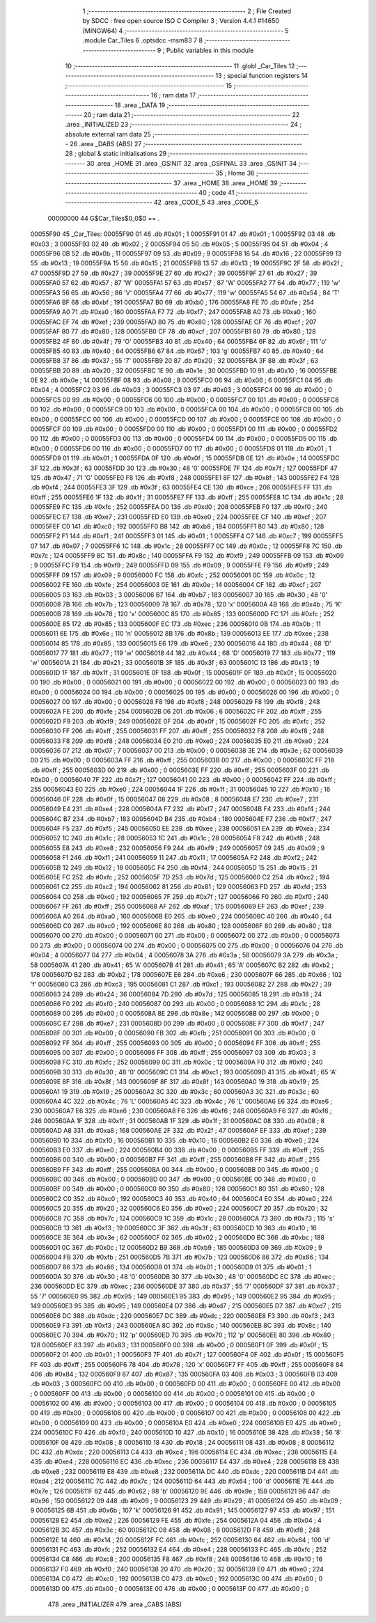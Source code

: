                                       1 ;--------------------------------------------------------
                                      2 ; File Created by SDCC : free open source ISO C Compiler 
                                      3 ; Version 4.4.1 #14650 (MINGW64)
                                      4 ;--------------------------------------------------------
                                      5 	.module Car_Tiles
                                      6 	.optsdcc -msm83
                                      7 	
                                      8 ;--------------------------------------------------------
                                      9 ; Public variables in this module
                                     10 ;--------------------------------------------------------
                                     11 	.globl _Car_Tiles
                                     12 ;--------------------------------------------------------
                                     13 ; special function registers
                                     14 ;--------------------------------------------------------
                                     15 ;--------------------------------------------------------
                                     16 ; ram data
                                     17 ;--------------------------------------------------------
                                     18 	.area _DATA
                                     19 ;--------------------------------------------------------
                                     20 ; ram data
                                     21 ;--------------------------------------------------------
                                     22 	.area _INITIALIZED
                                     23 ;--------------------------------------------------------
                                     24 ; absolute external ram data
                                     25 ;--------------------------------------------------------
                                     26 	.area _DABS (ABS)
                                     27 ;--------------------------------------------------------
                                     28 ; global & static initialisations
                                     29 ;--------------------------------------------------------
                                     30 	.area _HOME
                                     31 	.area _GSINIT
                                     32 	.area _GSFINAL
                                     33 	.area _GSINIT
                                     34 ;--------------------------------------------------------
                                     35 ; Home
                                     36 ;--------------------------------------------------------
                                     37 	.area _HOME
                                     38 	.area _HOME
                                     39 ;--------------------------------------------------------
                                     40 ; code
                                     41 ;--------------------------------------------------------
                                     42 	.area _CODE_5
                                     43 	.area _CODE_5
                         00000000    44 G$Car_Tiles$0_0$0 == .
    00055F90                         45 _Car_Tiles:
    00055F90 01                      46 	.db #0x01	; 1
    00055F91 01                      47 	.db #0x01	; 1
    00055F92 03                      48 	.db #0x03	; 3
    00055F93 02                      49 	.db #0x02	; 2
    00055F94 05                      50 	.db #0x05	; 5
    00055F95 04                      51 	.db #0x04	; 4
    00055F96 0B                      52 	.db #0x0b	; 11
    00055F97 09                      53 	.db #0x09	; 9
    00055F98 16                      54 	.db #0x16	; 22
    00055F99 13                      55 	.db #0x13	; 19
    00055F9A 15                      56 	.db #0x15	; 21
    00055F9B 13                      57 	.db #0x13	; 19
    00055F9C 2F                      58 	.db #0x2f	; 47
    00055F9D 27                      59 	.db #0x27	; 39
    00055F9E 27                      60 	.db #0x27	; 39
    00055F9F 27                      61 	.db #0x27	; 39
    00055FA0 57                      62 	.db #0x57	; 87	'W'
    00055FA1 57                      63 	.db #0x57	; 87	'W'
    00055FA2 77                      64 	.db #0x77	; 119	'w'
    00055FA3 56                      65 	.db #0x56	; 86	'V'
    00055FA4 77                      66 	.db #0x77	; 119	'w'
    00055FA5 54                      67 	.db #0x54	; 84	'T'
    00055FA6 BF                      68 	.db #0xbf	; 191
    00055FA7 B0                      69 	.db #0xb0	; 176
    00055FA8 FE                      70 	.db #0xfe	; 254
    00055FA9 A0                      71 	.db #0xa0	; 160
    00055FAA F7                      72 	.db #0xf7	; 247
    00055FAB A0                      73 	.db #0xa0	; 160
    00055FAC EF                      74 	.db #0xef	; 239
    00055FAD 80                      75 	.db #0x80	; 128
    00055FAE CF                      76 	.db #0xcf	; 207
    00055FAF 80                      77 	.db #0x80	; 128
    00055FB0 CF                      78 	.db #0xcf	; 207
    00055FB1 80                      79 	.db #0x80	; 128
    00055FB2 4F                      80 	.db #0x4f	; 79	'O'
    00055FB3 40                      81 	.db #0x40	; 64
    00055FB4 6F                      82 	.db #0x6f	; 111	'o'
    00055FB5 40                      83 	.db #0x40	; 64
    00055FB6 67                      84 	.db #0x67	; 103	'g'
    00055FB7 40                      85 	.db #0x40	; 64
    00055FB8 37                      86 	.db #0x37	; 55	'7'
    00055FB9 20                      87 	.db #0x20	; 32
    00055FBA 3F                      88 	.db #0x3f	; 63
    00055FBB 20                      89 	.db #0x20	; 32
    00055FBC 1E                      90 	.db #0x1e	; 30
    00055FBD 10                      91 	.db #0x10	; 16
    00055FBE 0E                      92 	.db #0x0e	; 14
    00055FBF 08                      93 	.db #0x08	; 8
    00055FC0 06                      94 	.db #0x06	; 6
    00055FC1 04                      95 	.db #0x04	; 4
    00055FC2 03                      96 	.db #0x03	; 3
    00055FC3 03                      97 	.db #0x03	; 3
    00055FC4 00                      98 	.db #0x00	; 0
    00055FC5 00                      99 	.db #0x00	; 0
    00055FC6 00                     100 	.db #0x00	; 0
    00055FC7 00                     101 	.db #0x00	; 0
    00055FC8 00                     102 	.db #0x00	; 0
    00055FC9 00                     103 	.db #0x00	; 0
    00055FCA 00                     104 	.db #0x00	; 0
    00055FCB 00                     105 	.db #0x00	; 0
    00055FCC 00                     106 	.db #0x00	; 0
    00055FCD 00                     107 	.db #0x00	; 0
    00055FCE 00                     108 	.db #0x00	; 0
    00055FCF 00                     109 	.db #0x00	; 0
    00055FD0 00                     110 	.db #0x00	; 0
    00055FD1 00                     111 	.db #0x00	; 0
    00055FD2 00                     112 	.db #0x00	; 0
    00055FD3 00                     113 	.db #0x00	; 0
    00055FD4 00                     114 	.db #0x00	; 0
    00055FD5 00                     115 	.db #0x00	; 0
    00055FD6 00                     116 	.db #0x00	; 0
    00055FD7 00                     117 	.db #0x00	; 0
    00055FD8 01                     118 	.db #0x01	; 1
    00055FD9 01                     119 	.db #0x01	; 1
    00055FDA 0F                     120 	.db #0x0f	; 15
    00055FDB 0E                     121 	.db #0x0e	; 14
    00055FDC 3F                     122 	.db #0x3f	; 63
    00055FDD 30                     123 	.db #0x30	; 48	'0'
    00055FDE 7F                     124 	.db #0x7f	; 127
    00055FDF 47                     125 	.db #0x47	; 71	'G'
    00055FE0 F8                     126 	.db #0xf8	; 248
    00055FE1 8F                     127 	.db #0x8f	; 143
    00055FE2 F4                     128 	.db #0xf4	; 244
    00055FE3 3F                     129 	.db #0x3f	; 63
    00055FE4 CE                     130 	.db #0xce	; 206
    00055FE5 FF                     131 	.db #0xff	; 255
    00055FE6 1F                     132 	.db #0x1f	; 31
    00055FE7 FF                     133 	.db #0xff	; 255
    00055FE8 1C                     134 	.db #0x1c	; 28
    00055FE9 FC                     135 	.db #0xfc	; 252
    00055FEA D0                     136 	.db #0xd0	; 208
    00055FEB F0                     137 	.db #0xf0	; 240
    00055FEC E7                     138 	.db #0xe7	; 231
    00055FED E0                     139 	.db #0xe0	; 224
    00055FEE CF                     140 	.db #0xcf	; 207
    00055FEF C0                     141 	.db #0xc0	; 192
    00055FF0 B8                     142 	.db #0xb8	; 184
    00055FF1 80                     143 	.db #0x80	; 128
    00055FF2 F1                     144 	.db #0xf1	; 241
    00055FF3 01                     145 	.db #0x01	; 1
    00055FF4 C7                     146 	.db #0xc7	; 199
    00055FF5 07                     147 	.db #0x07	; 7
    00055FF6 1C                     148 	.db #0x1c	; 28
    00055FF7 0C                     149 	.db #0x0c	; 12
    00055FF8 7C                     150 	.db #0x7c	; 124
    00055FF9 8C                     151 	.db #0x8c	; 140
    00055FFA F9                     152 	.db #0xf9	; 249
    00055FFB 09                     153 	.db #0x09	; 9
    00055FFC F9                     154 	.db #0xf9	; 249
    00055FFD 09                     155 	.db #0x09	; 9
    00055FFE F9                     156 	.db #0xf9	; 249
    00055FFF 09                     157 	.db #0x09	; 9
    00056000 FC                     158 	.db #0xfc	; 252
    00056001 0C                     159 	.db #0x0c	; 12
    00056002 FE                     160 	.db #0xfe	; 254
    00056003 0E                     161 	.db #0x0e	; 14
    00056004 CF                     162 	.db #0xcf	; 207
    00056005 03                     163 	.db #0x03	; 3
    00056006 B7                     164 	.db #0xb7	; 183
    00056007 30                     165 	.db #0x30	; 48	'0'
    00056008 7B                     166 	.db #0x7b	; 123
    00056009 78                     167 	.db #0x78	; 120	'x'
    0005600A 4B                     168 	.db #0x4b	; 75	'K'
    0005600B 78                     169 	.db #0x78	; 120	'x'
    0005600C 85                     170 	.db #0x85	; 133
    0005600D FC                     171 	.db #0xfc	; 252
    0005600E 85                     172 	.db #0x85	; 133
    0005600F EC                     173 	.db #0xec	; 236
    00056010 0B                     174 	.db #0x0b	; 11
    00056011 6E                     175 	.db #0x6e	; 110	'n'
    00056012 8B                     176 	.db #0x8b	; 139
    00056013 EE                     177 	.db #0xee	; 238
    00056014 85                     178 	.db #0x85	; 133
    00056015 E6                     179 	.db #0xe6	; 230
    00056016 44                     180 	.db #0x44	; 68	'D'
    00056017 77                     181 	.db #0x77	; 119	'w'
    00056018 44                     182 	.db #0x44	; 68	'D'
    00056019 77                     183 	.db #0x77	; 119	'w'
    0005601A 21                     184 	.db #0x21	; 33
    0005601B 3F                     185 	.db #0x3f	; 63
    0005601C 13                     186 	.db #0x13	; 19
    0005601D 1F                     187 	.db #0x1f	; 31
    0005601E 0F                     188 	.db #0x0f	; 15
    0005601F 0F                     189 	.db #0x0f	; 15
    00056020 00                     190 	.db #0x00	; 0
    00056021 00                     191 	.db #0x00	; 0
    00056022 00                     192 	.db #0x00	; 0
    00056023 00                     193 	.db #0x00	; 0
    00056024 00                     194 	.db #0x00	; 0
    00056025 00                     195 	.db #0x00	; 0
    00056026 00                     196 	.db #0x00	; 0
    00056027 00                     197 	.db #0x00	; 0
    00056028 F8                     198 	.db #0xf8	; 248
    00056029 F8                     199 	.db #0xf8	; 248
    0005602A FE                     200 	.db #0xfe	; 254
    0005602B 06                     201 	.db #0x06	; 6
    0005602C FF                     202 	.db #0xff	; 255
    0005602D F9                     203 	.db #0xf9	; 249
    0005602E 0F                     204 	.db #0x0f	; 15
    0005602F FC                     205 	.db #0xfc	; 252
    00056030 FF                     206 	.db #0xff	; 255
    00056031 FF                     207 	.db #0xff	; 255
    00056032 F8                     208 	.db #0xf8	; 248
    00056033 F8                     209 	.db #0xf8	; 248
    00056034 E0                     210 	.db #0xe0	; 224
    00056035 E0                     211 	.db #0xe0	; 224
    00056036 07                     212 	.db #0x07	; 7
    00056037 00                     213 	.db #0x00	; 0
    00056038 3E                     214 	.db #0x3e	; 62
    00056039 00                     215 	.db #0x00	; 0
    0005603A FF                     216 	.db #0xff	; 255
    0005603B 00                     217 	.db #0x00	; 0
    0005603C FF                     218 	.db #0xff	; 255
    0005603D 00                     219 	.db #0x00	; 0
    0005603E FF                     220 	.db #0xff	; 255
    0005603F 00                     221 	.db #0x00	; 0
    00056040 7F                     222 	.db #0x7f	; 127
    00056041 00                     223 	.db #0x00	; 0
    00056042 FF                     224 	.db #0xff	; 255
    00056043 E0                     225 	.db #0xe0	; 224
    00056044 1F                     226 	.db #0x1f	; 31
    00056045 10                     227 	.db #0x10	; 16
    00056046 0F                     228 	.db #0x0f	; 15
    00056047 08                     229 	.db #0x08	; 8
    00056048 E7                     230 	.db #0xe7	; 231
    00056049 E4                     231 	.db #0xe4	; 228
    0005604A F7                     232 	.db #0xf7	; 247
    0005604B F4                     233 	.db #0xf4	; 244
    0005604C B7                     234 	.db #0xb7	; 183
    0005604D B4                     235 	.db #0xb4	; 180
    0005604E F7                     236 	.db #0xf7	; 247
    0005604F F5                     237 	.db #0xf5	; 245
    00056050 EE                     238 	.db #0xee	; 238
    00056051 EA                     239 	.db #0xea	; 234
    00056052 1C                     240 	.db #0x1c	; 28
    00056053 1C                     241 	.db #0x1c	; 28
    00056054 F8                     242 	.db #0xf8	; 248
    00056055 E8                     243 	.db #0xe8	; 232
    00056056 F9                     244 	.db #0xf9	; 249
    00056057 09                     245 	.db #0x09	; 9
    00056058 F1                     246 	.db #0xf1	; 241
    00056059 11                     247 	.db #0x11	; 17
    0005605A F2                     248 	.db #0xf2	; 242
    0005605B 12                     249 	.db #0x12	; 18
    0005605C F4                     250 	.db #0xf4	; 244
    0005605D 15                     251 	.db #0x15	; 21
    0005605E FC                     252 	.db #0xfc	; 252
    0005605F 7D                     253 	.db #0x7d	; 125
    00056060 C2                     254 	.db #0xc2	; 194
    00056061 C2                     255 	.db #0xc2	; 194
    00056062 81                     256 	.db #0x81	; 129
    00056063 FD                     257 	.db #0xfd	; 253
    00056064 C0                     258 	.db #0xc0	; 192
    00056065 7F                     259 	.db #0x7f	; 127
    00056066 F0                     260 	.db #0xf0	; 240
    00056067 FF                     261 	.db #0xff	; 255
    00056068 AF                     262 	.db #0xaf	; 175
    00056069 EF                     263 	.db #0xef	; 239
    0005606A A0                     264 	.db #0xa0	; 160
    0005606B E0                     265 	.db #0xe0	; 224
    0005606C 40                     266 	.db #0x40	; 64
    0005606D C0                     267 	.db #0xc0	; 192
    0005606E 80                     268 	.db #0x80	; 128
    0005606F 80                     269 	.db #0x80	; 128
    00056070 00                     270 	.db #0x00	; 0
    00056071 00                     271 	.db #0x00	; 0
    00056072 00                     272 	.db #0x00	; 0
    00056073 00                     273 	.db #0x00	; 0
    00056074 00                     274 	.db #0x00	; 0
    00056075 00                     275 	.db #0x00	; 0
    00056076 04                     276 	.db #0x04	; 4
    00056077 04                     277 	.db #0x04	; 4
    00056078 3A                     278 	.db #0x3a	; 58
    00056079 3A                     279 	.db #0x3a	; 58
    0005607A 41                     280 	.db #0x41	; 65	'A'
    0005607B 41                     281 	.db #0x41	; 65	'A'
    0005607C B2                     282 	.db #0xb2	; 178
    0005607D B2                     283 	.db #0xb2	; 178
    0005607E E6                     284 	.db #0xe6	; 230
    0005607F 66                     285 	.db #0x66	; 102	'f'
    00056080 C3                     286 	.db #0xc3	; 195
    00056081 C1                     287 	.db #0xc1	; 193
    00056082 27                     288 	.db #0x27	; 39
    00056083 24                     289 	.db #0x24	; 36
    00056084 7D                     290 	.db #0x7d	; 125
    00056085 18                     291 	.db #0x18	; 24
    00056086 F0                     292 	.db #0xf0	; 240
    00056087 00                     293 	.db #0x00	; 0
    00056088 1C                     294 	.db #0x1c	; 28
    00056089 00                     295 	.db #0x00	; 0
    0005608A 8E                     296 	.db #0x8e	; 142
    0005608B 00                     297 	.db #0x00	; 0
    0005608C E7                     298 	.db #0xe7	; 231
    0005608D 00                     299 	.db #0x00	; 0
    0005608E F7                     300 	.db #0xf7	; 247
    0005608F 00                     301 	.db #0x00	; 0
    00056090 FB                     302 	.db #0xfb	; 251
    00056091 00                     303 	.db #0x00	; 0
    00056092 FF                     304 	.db #0xff	; 255
    00056093 00                     305 	.db #0x00	; 0
    00056094 FF                     306 	.db #0xff	; 255
    00056095 00                     307 	.db #0x00	; 0
    00056096 FF                     308 	.db #0xff	; 255
    00056097 03                     309 	.db #0x03	; 3
    00056098 FC                     310 	.db #0xfc	; 252
    00056099 0C                     311 	.db #0x0c	; 12
    0005609A F0                     312 	.db #0xf0	; 240
    0005609B 30                     313 	.db #0x30	; 48	'0'
    0005609C C1                     314 	.db #0xc1	; 193
    0005609D 41                     315 	.db #0x41	; 65	'A'
    0005609E 8F                     316 	.db #0x8f	; 143
    0005609F 8F                     317 	.db #0x8f	; 143
    000560A0 19                     318 	.db #0x19	; 25
    000560A1 19                     319 	.db #0x19	; 25
    000560A2 3C                     320 	.db #0x3c	; 60
    000560A3 3C                     321 	.db #0x3c	; 60
    000560A4 4C                     322 	.db #0x4c	; 76	'L'
    000560A5 4C                     323 	.db #0x4c	; 76	'L'
    000560A6 E6                     324 	.db #0xe6	; 230
    000560A7 E6                     325 	.db #0xe6	; 230
    000560A8 F6                     326 	.db #0xf6	; 246
    000560A9 F6                     327 	.db #0xf6	; 246
    000560AA 1F                     328 	.db #0x1f	; 31
    000560AB 1F                     329 	.db #0x1f	; 31
    000560AC 08                     330 	.db #0x08	; 8
    000560AD A8                     331 	.db #0xa8	; 168
    000560AE 2F                     332 	.db #0x2f	; 47
    000560AF EF                     333 	.db #0xef	; 239
    000560B0 10                     334 	.db #0x10	; 16
    000560B1 10                     335 	.db #0x10	; 16
    000560B2 E0                     336 	.db #0xe0	; 224
    000560B3 E0                     337 	.db #0xe0	; 224
    000560B4 00                     338 	.db #0x00	; 0
    000560B5 FF                     339 	.db #0xff	; 255
    000560B6 00                     340 	.db #0x00	; 0
    000560B7 FF                     341 	.db #0xff	; 255
    000560B8 FF                     342 	.db #0xff	; 255
    000560B9 FF                     343 	.db #0xff	; 255
    000560BA 00                     344 	.db #0x00	; 0
    000560BB 00                     345 	.db #0x00	; 0
    000560BC 00                     346 	.db #0x00	; 0
    000560BD 00                     347 	.db #0x00	; 0
    000560BE 00                     348 	.db #0x00	; 0
    000560BF 00                     349 	.db #0x00	; 0
    000560C0 80                     350 	.db #0x80	; 128
    000560C1 80                     351 	.db #0x80	; 128
    000560C2 C0                     352 	.db #0xc0	; 192
    000560C3 40                     353 	.db #0x40	; 64
    000560C4 E0                     354 	.db #0xe0	; 224
    000560C5 20                     355 	.db #0x20	; 32
    000560C6 E0                     356 	.db #0xe0	; 224
    000560C7 20                     357 	.db #0x20	; 32
    000560C8 7C                     358 	.db #0x7c	; 124
    000560C9 1C                     359 	.db #0x1c	; 28
    000560CA 73                     360 	.db #0x73	; 115	's'
    000560CB 13                     361 	.db #0x13	; 19
    000560CC 3F                     362 	.db #0x3f	; 63
    000560CD 10                     363 	.db #0x10	; 16
    000560CE 3E                     364 	.db #0x3e	; 62
    000560CF 02                     365 	.db #0x02	; 2
    000560D0 BC                     366 	.db #0xbc	; 188
    000560D1 0C                     367 	.db #0x0c	; 12
    000560D2 B9                     368 	.db #0xb9	; 185
    000560D3 09                     369 	.db #0x09	; 9
    000560D4 FB                     370 	.db #0xfb	; 251
    000560D5 7B                     371 	.db #0x7b	; 123
    000560D6 86                     372 	.db #0x86	; 134
    000560D7 86                     373 	.db #0x86	; 134
    000560D8 01                     374 	.db #0x01	; 1
    000560D9 01                     375 	.db #0x01	; 1
    000560DA 30                     376 	.db #0x30	; 48	'0'
    000560DB 30                     377 	.db #0x30	; 48	'0'
    000560DC EC                     378 	.db #0xec	; 236
    000560DD EC                     379 	.db #0xec	; 236
    000560DE 37                     380 	.db #0x37	; 55	'7'
    000560DF 37                     381 	.db #0x37	; 55	'7'
    000560E0 95                     382 	.db #0x95	; 149
    000560E1 95                     383 	.db #0x95	; 149
    000560E2 95                     384 	.db #0x95	; 149
    000560E3 95                     385 	.db #0x95	; 149
    000560E4 D7                     386 	.db #0xd7	; 215
    000560E5 D7                     387 	.db #0xd7	; 215
    000560E6 DC                     388 	.db #0xdc	; 220
    000560E7 DC                     389 	.db #0xdc	; 220
    000560E8 F3                     390 	.db #0xf3	; 243
    000560E9 F3                     391 	.db #0xf3	; 243
    000560EA 8C                     392 	.db #0x8c	; 140
    000560EB 8C                     393 	.db #0x8c	; 140
    000560EC 70                     394 	.db #0x70	; 112	'p'
    000560ED 70                     395 	.db #0x70	; 112	'p'
    000560EE 80                     396 	.db #0x80	; 128
    000560EF 83                     397 	.db #0x83	; 131
    000560F0 00                     398 	.db #0x00	; 0
    000560F1 0F                     399 	.db #0x0f	; 15
    000560F2 01                     400 	.db #0x01	; 1
    000560F3 7F                     401 	.db #0x7f	; 127
    000560F4 0F                     402 	.db #0x0f	; 15
    000560F5 FF                     403 	.db #0xff	; 255
    000560F6 78                     404 	.db #0x78	; 120	'x'
    000560F7 FF                     405 	.db #0xff	; 255
    000560F8 84                     406 	.db #0x84	; 132
    000560F9 87                     407 	.db #0x87	; 135
    000560FA 03                     408 	.db #0x03	; 3
    000560FB 03                     409 	.db #0x03	; 3
    000560FC 00                     410 	.db #0x00	; 0
    000560FD 00                     411 	.db #0x00	; 0
    000560FE 00                     412 	.db #0x00	; 0
    000560FF 00                     413 	.db #0x00	; 0
    00056100 00                     414 	.db #0x00	; 0
    00056101 00                     415 	.db #0x00	; 0
    00056102 00                     416 	.db #0x00	; 0
    00056103 00                     417 	.db #0x00	; 0
    00056104 00                     418 	.db #0x00	; 0
    00056105 00                     419 	.db #0x00	; 0
    00056106 00                     420 	.db #0x00	; 0
    00056107 00                     421 	.db #0x00	; 0
    00056108 00                     422 	.db #0x00	; 0
    00056109 00                     423 	.db #0x00	; 0
    0005610A E0                     424 	.db #0xe0	; 224
    0005610B E0                     425 	.db #0xe0	; 224
    0005610C F0                     426 	.db #0xf0	; 240
    0005610D 10                     427 	.db #0x10	; 16
    0005610E 38                     428 	.db #0x38	; 56	'8'
    0005610F 08                     429 	.db #0x08	; 8
    00056110 18                     430 	.db #0x18	; 24
    00056111 08                     431 	.db #0x08	; 8
    00056112 DC                     432 	.db #0xdc	; 220
    00056113 C4                     433 	.db #0xc4	; 196
    00056114 EC                     434 	.db #0xec	; 236
    00056115 E4                     435 	.db #0xe4	; 228
    00056116 EC                     436 	.db #0xec	; 236
    00056117 E4                     437 	.db #0xe4	; 228
    00056118 E8                     438 	.db #0xe8	; 232
    00056119 E8                     439 	.db #0xe8	; 232
    0005611A DC                     440 	.db #0xdc	; 220
    0005611B D4                     441 	.db #0xd4	; 212
    0005611C 7C                     442 	.db #0x7c	; 124
    0005611D 64                     443 	.db #0x64	; 100	'd'
    0005611E 7E                     444 	.db #0x7e	; 126
    0005611F 62                     445 	.db #0x62	; 98	'b'
    00056120 9E                     446 	.db #0x9e	; 158
    00056121 96                     447 	.db #0x96	; 150
    00056122 09                     448 	.db #0x09	; 9
    00056123 29                     449 	.db #0x29	; 41
    00056124 09                     450 	.db #0x09	; 9
    00056125 6B                     451 	.db #0x6b	; 107	'k'
    00056126 91                     452 	.db #0x91	; 145
    00056127 97                     453 	.db #0x97	; 151
    00056128 E2                     454 	.db #0xe2	; 226
    00056129 FE                     455 	.db #0xfe	; 254
    0005612A 04                     456 	.db #0x04	; 4
    0005612B 3C                     457 	.db #0x3c	; 60
    0005612C 08                     458 	.db #0x08	; 8
    0005612D F8                     459 	.db #0xf8	; 248
    0005612E 14                     460 	.db #0x14	; 20
    0005612F FC                     461 	.db #0xfc	; 252
    00056130 64                     462 	.db #0x64	; 100	'd'
    00056131 FC                     463 	.db #0xfc	; 252
    00056132 E4                     464 	.db #0xe4	; 228
    00056133 FC                     465 	.db #0xfc	; 252
    00056134 C8                     466 	.db #0xc8	; 200
    00056135 F8                     467 	.db #0xf8	; 248
    00056136 10                     468 	.db #0x10	; 16
    00056137 F0                     469 	.db #0xf0	; 240
    00056138 20                     470 	.db #0x20	; 32
    00056139 E0                     471 	.db #0xe0	; 224
    0005613A C0                     472 	.db #0xc0	; 192
    0005613B C0                     473 	.db #0xc0	; 192
    0005613C 00                     474 	.db #0x00	; 0
    0005613D 00                     475 	.db #0x00	; 0
    0005613E 00                     476 	.db #0x00	; 0
    0005613F 00                     477 	.db #0x00	; 0
                                    478 	.area _INITIALIZER
                                    479 	.area _CABS (ABS)
